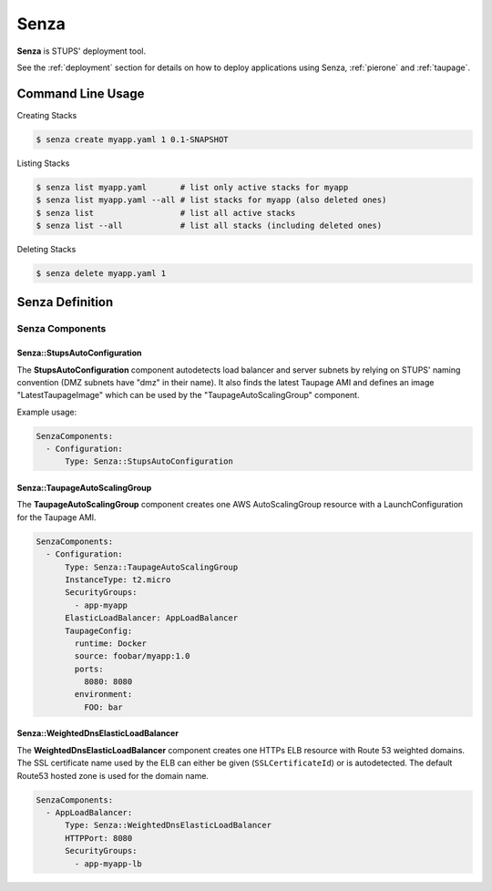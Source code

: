 .. _senza:

=====
Senza
=====

**Senza** is STUPS' deployment tool.

See the :ref:`deployment` section for details on how to deploy applications using Senza, :ref:`pierone` and :ref:`taupage`.

Command Line Usage
==================

Creating Stacks

.. code-block:: bash

    $ senza create myapp.yaml 1 0.1-SNAPSHOT

Listing Stacks

.. code-block:: bash

    $ senza list myapp.yaml       # list only active stacks for myapp
    $ senza list myapp.yaml --all # list stacks for myapp (also deleted ones)
    $ senza list                  # list all active stacks
    $ senza list --all            # list all stacks (including deleted ones)

Deleting Stacks

.. code-block:: bash

    $ senza delete myapp.yaml 1

Senza Definition
================



Senza Components
----------------

Senza::StupsAutoConfiguration
~~~~~~~~~~~~~~~~~~~~~~~~~~~~~

The **StupsAutoConfiguration** component autodetects load balancer and server subnets by relying on STUPS' naming convention (DMZ subnets have "dmz" in their name). It also finds the latest Taupage AMI and defines an image "LatestTaupageImage" which can be used by the "TaupageAutoScalingGroup" component.

Example usage:

.. code-block:: yaml

    SenzaComponents:
      - Configuration:
          Type: Senza::StupsAutoConfiguration

Senza::TaupageAutoScalingGroup
~~~~~~~~~~~~~~~~~~~~~~~~~~~~~~

The **TaupageAutoScalingGroup** component creates one AWS AutoScalingGroup resource with a LaunchConfiguration for the Taupage AMI.

.. code-block:: yaml

    SenzaComponents:
      - Configuration:
          Type: Senza::TaupageAutoScalingGroup
          InstanceType: t2.micro
          SecurityGroups:
            - app-myapp
          ElasticLoadBalancer: AppLoadBalancer
          TaupageConfig:
            runtime: Docker
            source: foobar/myapp:1.0
            ports:
              8080: 8080
            environment:
              FOO: bar


Senza::WeightedDnsElasticLoadBalancer
~~~~~~~~~~~~~~~~~~~~~~~~~~~~~~~~~~~~~

The **WeightedDnsElasticLoadBalancer** component creates one HTTPs ELB resource with Route 53 weighted domains.
The SSL certificate name used by the ELB can either be given (``SSLCertificateId``) or is autodetected.
The default Route53 hosted zone is used for the domain name.

.. code-block:: yaml

    SenzaComponents:
      - AppLoadBalancer:
          Type: Senza::WeightedDnsElasticLoadBalancer
          HTTPPort: 8080
          SecurityGroups:
            - app-myapp-lb

